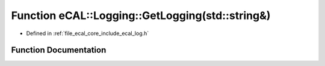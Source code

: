 .. _exhale_function_log_8h_1a29c44b3b7bd43c2bf19db99d21e91887:

Function eCAL::Logging::GetLogging(std::string&)
================================================

- Defined in :ref:`file_ecal_core_include_ecal_log.h`


Function Documentation
----------------------


.. doxygenfunction:: eCAL::Logging::GetLogging(std::string&)
   :project: eCAL